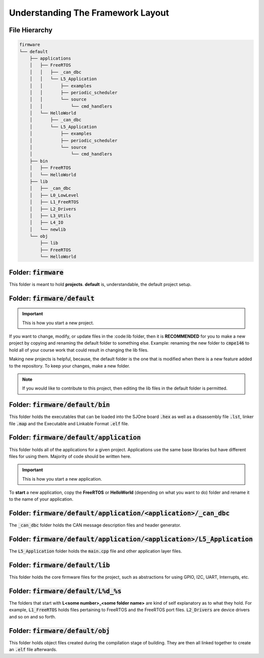 Understanding The Framework Layout
====================================

File Hierarchy
--------------------------------------

.. code-block:: bash

	firmware
	└── default
	    ├── applications
	    │   ├── FreeRTOS
	    │   │   ├── _can_dbc
	    │   │   └── L5_Application
	    │   │       ├── examples
	    │   │       ├── periodic_scheduler
	    │   │       └── source
	    │   │           └── cmd_handlers
	    │   └── HelloWorld
	    │       ├── _can_dbc
	    │       └── L5_Application
	    │           ├── examples
	    │           ├── periodic_scheduler
	    │           └── source
	    │               └── cmd_handlers
	    ├── bin
	    │   ├── FreeRTOS
	    │   └── HelloWorld
	    ├── lib
	    │   ├── _can_dbc
	    │   ├── L0_LowLevel
	    │   ├── L1_FreeRTOS
	    │   ├── L2_Drivers
	    │   ├── L3_Utils
	    │   ├── L4_IO
	    │   └── newlib
	    └── obj
	        ├── lib
	        ├── FreeRTOS
	        └── HelloWorld

Folder: :code:`firmware`
--------------------------
This folder is meant to hold **projects**. **default** is, understandable, the default project setup.

Folder: :code:`firmware/default`
----------------------------------
.. important::
	This is how you start a new project.

If you want to change, modify, or update files in the :code:lib folder, then it is **RECOMMENDED** for you to make a new project by copying and renaming the default folder to something else. Example: renaming the new folder to :code:`cmpe146` to hold all of your course work that could result in changing the lib files.

Making new projects is helpful, because, the default folder is the one that is modified when there is a new feature added to the repository. To keep your changes, make a new folder.

.. note::
	If you would like to contribute to this project, then editing the lib files in the default folder is permitted.

Folder: :code:`firmware/default/bin`
-------------------------------------
This folder holds the executables that can be loaded into the SJOne board :code:`.hex` as well as a disassembly file :code:`.lst`, linker file :code:`.map` and the  Executable and Linkable Format :code:`.elf` file.

Folder: :code:`firmware/default/application`
---------------------------------------------
This folder holds all of the applications for a given project. Applications use the same base libraries but have different files for using them. Majority of code should be written here.

.. important::
	This is how you start a new application.

To **start** a new application, copy the **FreeRTOS** or **HelloWorld** (depending on what you want to do) folder and rename it to the name of your application.

Folder: :code:`firmware/default/application/<application>/_can_dbc`
--------------------------------------------------------------------
The :code:`_can_dbc` folder holds the CAN message description files and header generator.

Folder: :code:`firmware/default/application/<application>/L5_Application`
--------------------------------------------------------------------------
The :code:`L5_Application` folder holds the :code:`main.cpp` file and other application layer files.

Folder: :code:`firmware/default/lib`
-------------------------------------
This folder holds the core firmware files for the project, such as abstractions for using GPIO, I2C, UART, Interrupts, etc.

Folder: :code:`firmware/default/L%d_%s`
-----------------------------------------
The folders that start with **L<some number>_<some folder name>** are kind of self explanatory as to what they hold. For example, :code:`L1_FreeRTOS` holds files pertaining to FreeRTOS and the FreeRTOS port files. :code:`L2_Drivers` are device drivers and so on and so forth.

Folder: :code:`firmware/default/obj`
-------------------------------------
This folder holds object files created during the compilation stage of building. They are then all linked together to create an :code:`.elf` file afterwards.